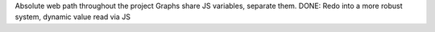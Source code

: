 Absolute web path throughout the project
Graphs share JS variables, separate them.
DONE: Redo into a more robust system, dynamic value read via JS
